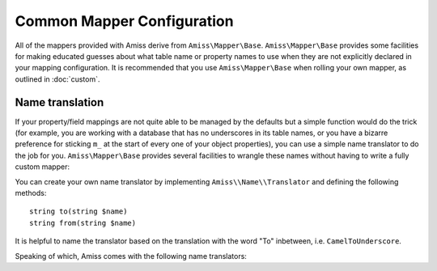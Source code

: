 Common Mapper Configuration
===========================

All of the mappers provided with Amiss derive from ``Amiss\Mapper\Base``. ``Amiss\Mapper\Base``
provides some facilities for making educated guesses about what table name or property
names to use when they are not explicitly declared in your mapping configuration. It is
recommended that you use ``Amiss\Mapper\Base`` when rolling your own mapper, as outlined
in :doc:`custom`.


.. _name-translation:

Name translation
----------------

If your property/field mappings are not quite able to be managed by the defaults but a simple
function would do the trick (for example, you are working with a database that has no
underscores in its table names, or you have a bizarre preference for sticking ``m_`` at
the start of every one of your object properties), you can use a simple name translator to
do the job for you.  ``Amiss\Mapper\Base`` provides several facilities to wrangle these
names without having to write a fully custom mapper:

.. py:attribute:: Amiss\\Mapper\\Base->objectNamespace

    .. warning::
      
        If you're using PHP 5.5, this should be considered **deprecated**. The guide will be
        updated to reflect that when uptake of the new version increases. You should use
        the support for `class name resolution
        <http://www.php.net/manual/en/language.oop5.basic.php#language.oop5.basic.class.class>`_
        instead as it allows you to take full advantage of PHP's namespace support:

        .. code-block:: php

            <?php
            use YourNamespace\YourModel; 
            $manager->getById(YourModel\Pants::class, ...);

    If you're using PHP 5.4 or 5.3, to save you the trouble of having to declare the full
    object namespace on every single call to ``Amiss\Sql\Manager``, you can configure an
    ``Amiss\Mapper\Base`` mapper to prepend any object name that is not `fully qualified
    <http://php.net/namespaces>`_ with one specific namespace by setting this property.

    .. code-block:: php
        
        <?php
        namespace Foo\Bar {
            class Baz {
                public $id;
            }
        }
        namespace {
            $mapper = new Your\Own\Mapper;
            $mapper->objectNamespace = 'Foo\Bar';
            $manager = new Amiss\Sql\Manager($db, $mapper);
            $baz = $manager->getById('Baz', 1);
            
            var_dump(get_class($baz)); 
            // outputs: Foo\Bar\Baz
        }


.. py:attribute:: Amiss\\Mapper\\Base->defaultTableNameTranslator
    
    Converts an object name to a table name. This property accepts either a PHP
    :term:`callback` type or an instance of ``Amiss\Name\Translator``, although in the
    latter case, only the ``to()`` method will ever be used.

    If the value returned by your translator function is equal to (===) ``null``,
    ``Amiss\Mapper\Base`` will revert to the standard ``ObjectName`` to ``table_name``
    method.


.. py:attribute:: Amiss\\Mapper\\Base->unnamedPropertyTranslator
    
    Converts a property name to a database column name and vice-versa. This property
    *only* accepts an instance of ``Amiss\Name\Translator``. It uses the ``to()`` method
    to convert a property name to a column name, and the ``from()`` method to convert a
    column name back to a property name.


.. py:attribute:: Amiss\\Mapper\\Base->convertUnknownTableNames

    If the mapper is called upon to guess a table name and the
    ``defaultTableNameTranslator`` returns nothing, this determines whether the
    ``ObjectName`` to ``table_name`` conversion happens. Defaults to ``true``.


You can create your own name translator by implementing ``Amiss\\Name\\Translator`` and
defining the following methods::

    string to(string $name)
    string from(string $name)


It is helpful to name the translator based on the translation with the word "To"
inbetween, i.e.  ``CamelToUnderscore``.

Speaking of which, Amiss comes with the following name translators:

.. py:class:: Amiss\\Name\\CamelToUnderscore

    Translates ``ObjectName`` to ``table_name`` using the ``to()`` method, and back from
    ``table_name`` to ``ObjectName`` using the ``from()`` method.

